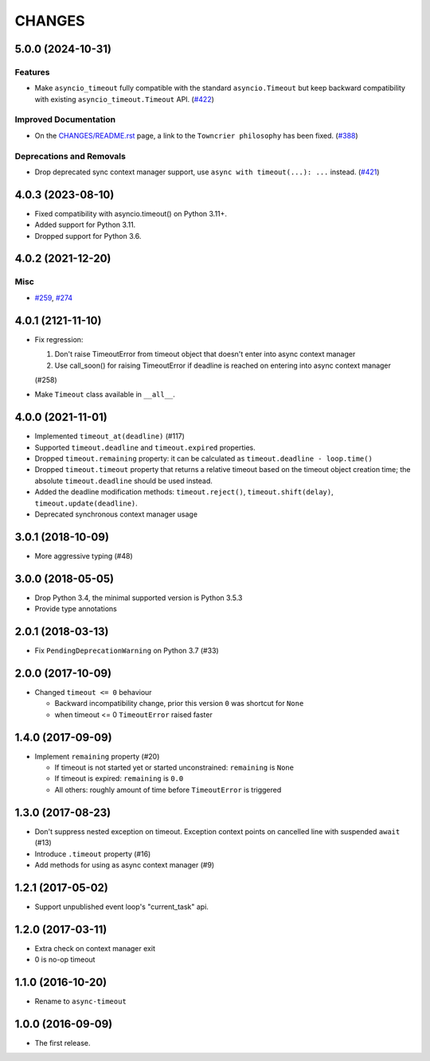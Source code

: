 =======
CHANGES
=======

.. towncrier release notes start

5.0.0 (2024-10-31)
==================

Features
--------

- Make ``asyncio_timeout`` fully compatible with the standard ``asyncio.Timeout`` but keep backward compatibility with existing ``asyncio_timeout.Timeout`` API. (`#422 <https://github.com/aio-libs/async-timeout/issues/422>`_)


Improved Documentation
----------------------

- On the `CHANGES/README.rst <https://github.com/aio-libs/async-timeout/tree/master/CHANGES/README.rst>`_ page,
  a link to the ``Towncrier philosophy`` has been fixed. (`#388 <https://github.com/aio-libs/async-timeout/issues/388>`_)


Deprecations and Removals
-------------------------

- Drop deprecated sync context manager support, use ``async with timeout(...): ...`` instead. (`#421 <https://github.com/aio-libs/async-timeout/issues/421>`_)


4.0.3 (2023-08-10)
==================

* Fixed compatibility with asyncio.timeout() on Python 3.11+.
* Added support for Python 3.11.
* Dropped support for Python 3.6.

4.0.2 (2021-12-20)
==================

Misc
----

- `#259 <https://github.com/aio-libs/async-timeout/issues/259>`_, `#274 <https://github.com/aio-libs/async-timeout/issues/274>`_


4.0.1 (2121-11-10)
==================

- Fix regression:

  1. Don't raise TimeoutError from timeout object that doesn't enter into async context
     manager

  2. Use call_soon() for raising TimeoutError if deadline is reached on entering into
     async context manager

  (#258)

- Make ``Timeout`` class available in ``__all__``.

4.0.0 (2021-11-01)
==================

* Implemented ``timeout_at(deadline)`` (#117)

* Supported ``timeout.deadline`` and ``timeout.expired`` properties.

* Dropped ``timeout.remaining`` property: it can be calculated as
  ``timeout.deadline - loop.time()``

* Dropped ``timeout.timeout`` property that returns a relative timeout based on the
  timeout object creation time; the absolute ``timeout.deadline`` should be used
  instead.

* Added the deadline modification methods: ``timeout.reject()``,
  ``timeout.shift(delay)``, ``timeout.update(deadline)``.

* Deprecated synchronous context manager usage

3.0.1 (2018-10-09)
==================

* More aggressive typing (#48)

3.0.0 (2018-05-05)
==================

* Drop Python 3.4, the minimal supported version is Python 3.5.3

* Provide type annotations

2.0.1 (2018-03-13)
==================

* Fix ``PendingDeprecationWarning`` on Python 3.7 (#33)


2.0.0 (2017-10-09)
==================

* Changed ``timeout <= 0`` behaviour

  * Backward incompatibility change, prior this version ``0`` was
    shortcut for ``None``
  * when timeout <= 0 ``TimeoutError`` raised faster

1.4.0 (2017-09-09)
==================

* Implement ``remaining`` property (#20)

  * If timeout is not started yet or started unconstrained:
    ``remaining`` is ``None``
  * If timeout is expired: ``remaining`` is ``0.0``
  * All others: roughly amount of time before ``TimeoutError`` is triggered

1.3.0 (2017-08-23)
==================

* Don't suppress nested exception on timeout. Exception context points
  on cancelled line with suspended ``await`` (#13)

* Introduce ``.timeout`` property (#16)

* Add methods for using as async context manager (#9)

1.2.1 (2017-05-02)
==================

* Support unpublished event loop's "current_task" api.


1.2.0 (2017-03-11)
==================

* Extra check on context manager exit

* 0 is no-op timeout


1.1.0 (2016-10-20)
==================

* Rename to ``async-timeout``

1.0.0 (2016-09-09)
==================

* The first release.
